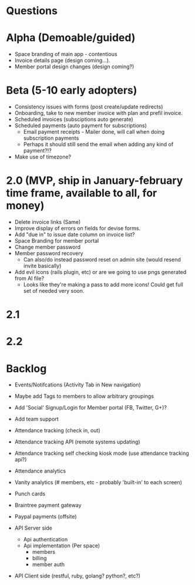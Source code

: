 * Questions
  
* Alpha (Demoable/guided)
  * Space branding of main app - contentious
  * Invoice details page (design coming...).
  * Member portal design changes (design coming?)

* Beta (5-10 early adopters)
  * Consistency issues with forms (post create/update redirects)
  * Onboarding, take to new member invoice with plan and prefil invoice.
  * Scheduled invoices (subsciptions auto generate)
  * Scheduled payments (auto payment for subscriptions)
    * Email payment receipts - Mailer done, will call when doing subscription payments
    * Perhaps it should still send the email when adding any kind of payment?!?
  * Make use of timezone?

* 2.0 (MVP, ship in January-february time frame, available to all, for money)
  * Delete invoice links (Same)
  * Improve display of errors on fields for devise forms.
  * Add "due in" to issue date column on invoice list?
  * Space Branding for member portal
  * Change member password
  * Member password recovery
    * Can also/do instead password reset on admin site (would resend invite basically)
  * Add evil icons (rails plugin, etc) or are we going to use pngs generated from AI file?
    * Looks like they're making a pass to add more icons!  Could get full set of needed very soon.

* 2.1

* 2.2

* Backlog
  * Events/Notifcations (Activity Tab in New navigation)
  * Maybe add Tags to members to allow arbitrary groupings
  * Add 'Social' Signup/Login for Member portal (FB, Twitter, G+)?
  * Add team support

  * Attendance tracking (check in, out)
  * Attendance tracking API (remote systems updating)
  * Attendance tracking self checking kiosk mode (use attendance tracking api?)
  * Attendance analytics

  * Vanity analytics (# members, etc - probably 'built-in' to each screen)

  * Punch cards

  * Braintree payment gateway
  * Paypal payments (offsite)

  * API Server side
    * Api authentication
    * Api implementation (Per space)
      * members
      * billing
      * member auth
  * API Client side (restful, ruby, golang? python?, etc?)

